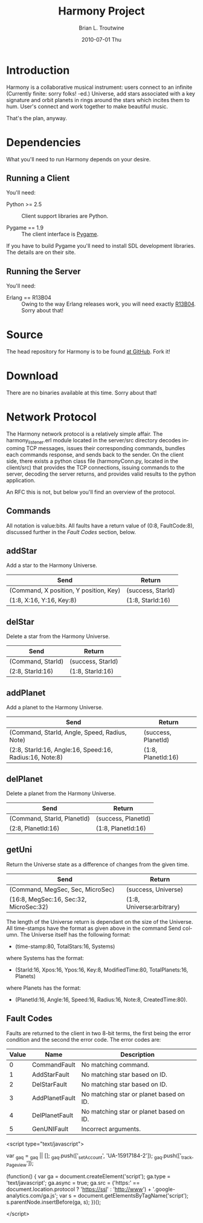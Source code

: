 #+TITLE:     Harmony Project
#+AUTHOR:    Brian L. Troutwine
#+EMAIL:     brian@troutwine.us
#+DATE:      2010-07-01 Thu
#+LANGUAGE:  en
#+OPTIONS:   H:3 num:t toc:t \n:nil @:t ::t |:t ^:t -:t f:nil *:t <:t
#+OPTIONS:   TeX:t LaTeX:nil skip:nil d:nil todo:t pri:nil tags:not-in-toc
#+INFOJS_OPT: view:nil toc:nil ltoc:t mouse:underline buttons:0 path:http://orgmode.org/org-info.js
#+EXPORT_SELECT_TAGS: export
#+EXPORT_EXCLUDE_TAGS: noexport
#+LINK_UP:
#+LINK_HOME:
#+STYLE:    <link rel="stylesheet" type="text/css" href="css/stylesheet.css" />

* Introduction

Harmony is a collaborative musical instrument: users connect to an infinite
(Currently finite: sorry folks! -ed.)  Universe, add stars associated with a
key signature and orbit planets in rings around the stars which incites them
to hum. User's connect and work together to make beautiful music.

That's the plan, anyway.

* Dependencies

What you'll need to run Harmony depends on your desire.

** Running a Client

You'll need:

+ Python >= 2.5 :: Client support libraries are Python.

+ Pygame == 1.9 :: The client interface is [[http://www.pygame.org/][Pygame]].

If you have to build Pygame you'll need to install SDL development
libraries. The details are on their site.

** Running the Server

You'll need:

+ Erlang == R13B04 :: Owing to the way Erlang releases work, you will need
     exactly [[http://www.erlang.org/download/otp_src_R13B04.tar.gz][R13B04]]. Sorry about that!

* Source

The head repository for Harmony is to be found [[http://github.com/blt/Harmony][at GitHub]]. Fork
it!

* Download

There are no binaries available at this time. Sorry about that!

* Network Protocol

The Harmony network protocol is a relatively simple affair. The
harmony_listener.erl module located in the server/src directory decodes
incoming TCP messages, issues their corresponding commands, bundles each
commands response, and sends back to the sender.  On the client side, there
exists a python class file (harmonyConn.py, located in the client/src) that
provides the TCP connections, issuing commands to the server, decoding the
server returns, and provides valid results to the python application.

An RFC this is not, but below you'll find an overview of the protocol.

** Commands

All notation is value:bits. All faults have a return value of (0:8,
FaultCode:8), discussed further in the [[Fault Codes]] section, below.

** addStar

Add a star to the Harmony Universe.

| Send                                   | Return            |
|----------------------------------------+-------------------|
| (Command, X position, Y position, Key) | (success, StarId) |
| (1:8, X:16, Y:16, Key:8)               | (1:8, StarId:16)  |
|----------------------------------------+-------------------|

** delStar

Delete a star from the Harmony Universe.

| Send              | Return            |
|-------------------+-------------------|
| (Command, StarId) | (success, StarId) |
| (2:8, StarId:16)  | (1:8, StarId:16)  |
|-------------------+-------------------|

** addPlanet

Add a planet to the Harmony Universe.

| Send                                                    | Return              |
|---------------------------------------------------------+---------------------|
| (Command, StarId, Angle, Speed, Radius, Note)           | (success, PlanetId) |
| (2:8, StarId:16, Angle:16, Speed:16, Radius:16, Note:8) | (1:8, PlanetId:16)  |
|---------------------------------------------------------+---------------------|

** delPlanet

Delete a planet from the Harmony Universe.

| Send                        | Return              |
|-----------------------------+---------------------|
| (Command, StarId, PlanetId) | (success, PlanetId) |
| (2:8, PlanetId:16)          | (1:8, PlanetId:16)  |
|-----------------------------+---------------------|

** getUni

Return the Universe state as a difference of changes from the given time.

| Send                                   | Return                    |
|----------------------------------------+---------------------------|
| (Command, MegSec, Sec, MicroSec)       | (success, Universe)       |
| (16:8, MegSec:16, Sec:32, MicroSec:32) | (1:8, Universe:arbitrary) |
|----------------------------------------+---------------------------|

The length of the Universe return is dependant on the size of the
Universe. All time-stamps have the format as given above in the command Send
column. The Universe itself has the following format:

+ (time-stamp:80, TotalStars:16, Systems)

where Systems has the format:

+ (StarId:16, Xpos:16, Ypos:16, Key:8, ModifiedTime:80, TotalPlanets:16,
  Planets)

where Planets has the format:

+ (PlanetId:16, Angle:16, Speed:16, Radius:16, Note:8, CreatedTime:80).

** Fault Codes

Faults are returned to the client in two 8-bit terms, the first being the
error condition and the second the error code. The error codes are:

| Value | Name           | Description                             |
|-------+----------------+-----------------------------------------|
|     0 | CommandFault   | No matching command.                    |
|     1 | AddStarFault   | No matching star based on ID.           |
|     2 | DelStarFault   | No matching star based on ID.           |
|     3 | AddPlanetFault | No matching star or planet based on ID. |
|     4 | DelPlanetFault | No matching star or planet based on ID. |
|     5 | GenUNIFault    | Incorrect arguments.                    |
|-------+----------------+-----------------------------------------|

#+BEGIN_HTML:
<script type="text/javascript">

  var _gaq = _gaq || [];
  _gaq.push(['_setAccount', 'UA-15917184-2']);
  _gaq.push(['_trackPageview']);

  (function() {
    var ga = document.createElement('script'); ga.type =
    'text/javascript'; ga.async = true;
    ga.src = ('https:' == document.location.protocol ?
    'https://ssl' : 'http://www') +
    '.google-analytics.com/ga.js';
    var s = document.getElementsByTagName('script')[0];
    s.parentNode.insertBefore(ga, s);
  })();

</script>
#+END_HTML:
